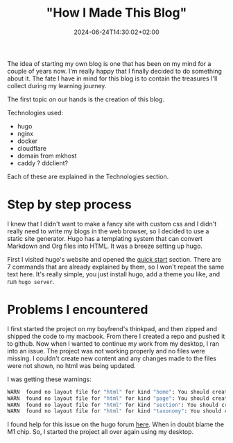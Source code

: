 #+title: "How I Made This Blog"
#+date: 2024-06-24T14:30:02+02:00
#+draft: false

The idea of starting my own blog is one that has been on my mind for a couple of years now. I'm really happy that I finally decided to do something about it. The fate I have in mind for this blog is to contain the treasures I'll collect during my learning journey.

The first topic on our hands is the creation of this blog.

Technologies used:
- hugo
- nginx
- docker
- cloudflare
- domain from mkhost
- caddy ? ddclient?

Each of these are explained in the Technologies section.

* Step by step process
I knew that I didn't want to make a fancy site with custom css and I didn't really need to write my blogs in the web browser, so I decided to use a static site generator. Hugo has a templating system that can convert Markdown and Org files into HTML. It was a breeze setting up hugo.

First I visited hugo's website and opened the [[https://gohugo.io/getting-started/quick-start/][quick start]] section. There are 7 commands that are already explained by them, so I won't repeat the same text here. It's really simple, you just install hugo, add a theme you like, and run ~hugo server~.

* Problems I encountered

I first started the project on my boyfrend's thinkpad, and then zipped and shipped the code to my macbook. From there I created a repo and pushed it to github. Now when I wanted to continue my work from my desktop, I ran into an issue. The project was not working properly and no files were missing. I couldn't create new content and any changes made to the files were not shown, no html was being updated.

I was getting these warnings:

#+begin_src bash
WARN  found no layout file for "html" for kind "home": You should create a template file which matches Hugo Layouts Lookup Rules for this combination.
WARN  found no layout file for "html" for kind "page": You should create a template file which matches Hugo Layouts Lookup Rules for this combination.
WARN  found no layout file for "html" for kind "section": You should create a template file which matches Hugo Layouts Lookup Rules for this combination.
WARN  found no layout file for "html" for kind "taxonomy": You should create a template file which matches Hugo Layouts Lookup Rules for this combination.
#+end_src

I found help for this issue on the hugo forum [[https://discourse.gohugo.io/t/do-i-need-to-re-add-modules-when-using-cloned-repositories/35863/11][here]]. When in doubt blame the M1 chip. So, I started the project all over again using my desktop.
